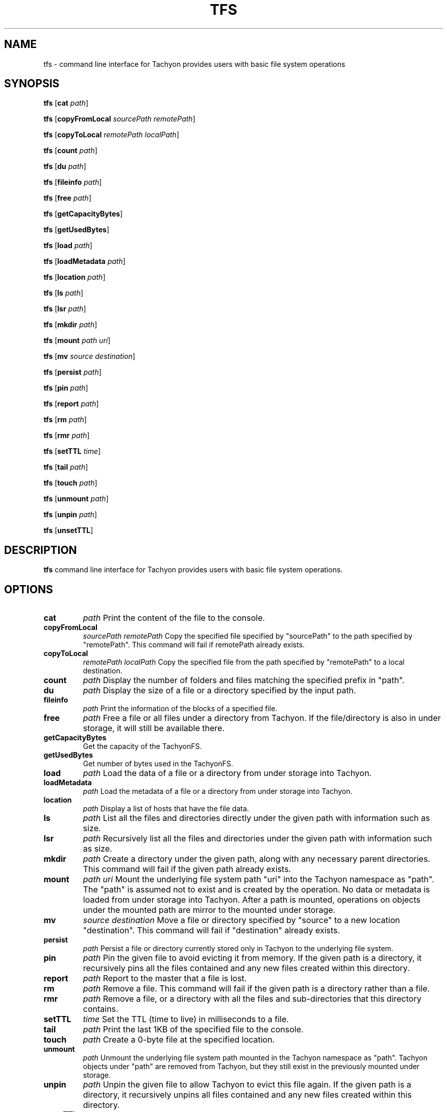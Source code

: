 .TH TFS 1
.SH NAME

tfs \- command line interface for Tachyon provides users with basic file system operations

.SH SYNOPSIS

.B tfs
[\fBcat\fR \fIpath\fR]

.B tfs
[\fBcopyFromLocal\fR \fIsourcePath remotePath\fR]

.B tfs
[\fBcopyToLocal\fR \fIremotePath localPath\fR]

.B tfs
[\fBcount\fR \fIpath\fR]

.B tfs
[\fBdu\fR \fIpath\fR]

.B tfs
[\fBfileinfo\fR \fIpath\fR]

.B tfs
[\fBfree\fR \fIpath\fR]

.B tfs
[\fBgetCapacityBytes\fR]

.B tfs
[\fBgetUsedBytes\fR]

.B tfs
[\fBload\fR \fIpath\fR]

.B tfs
[\fBloadMetadata\fR \fIpath\fR]

.B tfs
[\fBlocation\fR \fIpath\fR]

.B tfs
[\fBls\fR \fIpath\fR]

.B tfs
[\fBlsr\fR \fIpath\fR]

.B tfs
[\fBmkdir\fR \fIpath\fR]

.B tfs
[\fBmount\fR \fIpath  uri\fR]

.B tfs
[\fBmv\fR \fIsource destination\fR]

.B tfs
[\fBpersist\fR \fIpath\fR]

.B tfs
[\fBpin\fR \fIpath\fR]

.B tfs
[\fBreport\fR \fIpath\fR]

.B tfs
[\fBrm\fR \fIpath\fR]

.B tfs
[\fBrmr\fR \fIpath\fR]

.B tfs
[\fBsetTTL\fR \fItime\fR]

.B tfs
[\fBtail\fR \fIpath\fR]

.B tfs
[\fBtouch\fR \fIpath\fR]

.B tfs
[\fBunmount\fR \fIpath\fR]

.B tfs
[\fBunpin\fR \fIpath\fR]

.B tfs
[\fBunsetTTL\fR]

.SH DESCRIPTION

.B tfs
command line interface for Tachyon provides users with basic file system operations.

.SH OPTIONS

.TP
.BR cat
\fIpath\fR
Print the content of the file to the console.

.TP
.BR copyFromLocal
\fIsourcePath remotePath\fR
Copy the specified file specified by "sourcePath" to the path specified by "remotePath". This
command will fail if remotePath already exists.

.TP
.BR copyToLocal
\fIremotePath localPath\fR
Copy the specified file from the path specified by "remotePath" to a local destination.

.TP
.BR count
\fIpath\fR
Display the number of folders and files matching the specified prefix in "path".

.TP
.BR du
\fIpath\fR
Display the size of a file or a directory specified by the input path.

.TP
.BR fileinfo
\fIpath\fR
Print the information of the blocks of a specified file.

.TP
.BR free
\fIpath\fR
Free a file or all files under a directory from Tachyon. If the file/directory is also in under
storage, it will still be available there.

.TP
.BR getCapacityBytes
Get the capacity of the TachyonFS.

.TP
.BR getUsedBytes
Get number of bytes used in the TachyonFS.

.TP
.BR load
\fIpath\fR
Load the data of a file or a directory from under storage into Tachyon.

.TP
.BR loadMetadata
\fIpath\fR
Load the metadata of a file or a directory from under storage into Tachyon.

.TP
.BR location
\fIpath\fR
Display a list of hosts that have the file data.

.TP
.BR ls
\fIpath\fR
List all the files and directories directly under the given path with information such as size.

.TP
.BR lsr
\fIpath\fR
Recursively list all the files and directories under the given path with information such as size.

.TP
.BR mkdir
\fIpath\fR
Create a directory under the given path, along with any necessary parent directories. This command
will fail if the given path already exists.

.TP
.BR mount
\fIpath uri\fR
Mount the underlying file system path "uri" into the Tachyon namespace as "path". The "path" is
assumed not to exist and is created by the operation. No data or metadata is loaded from under
storage into Tachyon. After a path is mounted, operations on objects under the mounted path are
mirror to the mounted under storage.

.TP
.BR mv
\fIsource destination\fR
Move a file or directory specified by "source" to a new location "destination". This command will
fail if "destination" already exists.

.TP
.BR persist
\fIpath\fR
Persist a file or directory currently stored only in Tachyon to the underlying file system.

.TP
.BR pin
\fIpath\fR
Pin the given file to avoid evicting it from memory. If the given path is a directory, it
recursively pins all the files contained and any new files created within this directory.

.TP
.BR report
\fIpath\fR
Report to the master that a file is lost.

.TP
.BR rm
\fIpath\fR
Remove a file. This command will fail if the given path is a directory rather than a file.

.TP
.BR rmr
\fIpath\fR
Remove a file, or a directory with all the files and sub-directories that this directory contains.

.TP
.BR setTTL
\fItime\fR
Set the TTL (time to live) in milliseconds to a file.

.TP
.BR tail
\fIpath\fR
Print the last 1KB of the specified file to the console.

.TP
.BR touch
\fIpath\fR
Create a 0-byte file at the specified location.

.TP
.BR unmount
\fIpath\fR
Unmount the underlying file system path mounted in the Tachyon namespace as "path". Tachyon objects
under "path" are removed from Tachyon, but they still exist in the previously mounted under storage.

.TP
.BR unpin
\fIpath\fR
Unpin the given file to allow Tachyon to evict this file again. If the given path is a directory, it
recursively unpins all files contained and any new files created within this directory.

.TP
.BR unsetTTL
Remove the TTL (time to live) setting from a file.